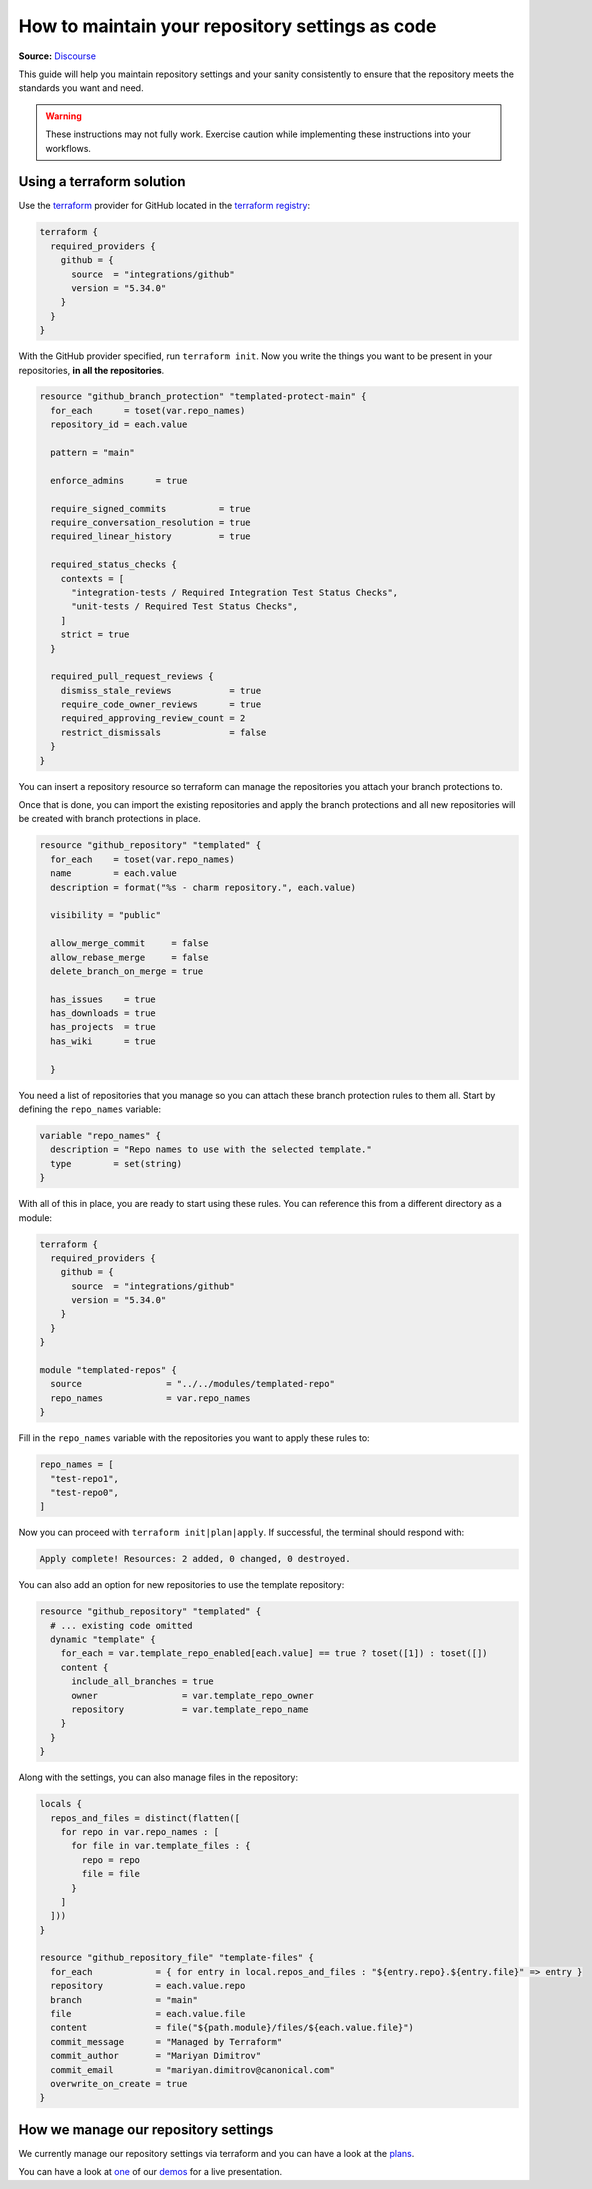 How to maintain your repository settings as code
================================================
**Source:** `Discourse <https://discourse.canonical.com/t/maintaining-your-repo-settings-as-code/2386>`_

This guide will help you maintain repository settings
and your sanity consistently to ensure that the repository
meets the standards you want and need. 

.. warning::

   These instructions may not fully work. Exercise
   caution while implementing these instructions into your
   workflows.

Using a terraform solution
--------------------------

Use the `terraform <https://www.terraform.io/>`__ provider
for GitHub located in the
`terraform registry <https://registry.terraform.io/providers/integrations/github/latest/docs>`_:

.. code:: hcl

   terraform {
     required_providers {
       github = {
         source  = "integrations/github"
         version = "5.34.0"
       }
     }
   }

With the GitHub provider specified, run ``terraform init``.
Now you write the things
you want to be present in your repositories, **in all the repositories**.

.. code:: hcl

   resource "github_branch_protection" "templated-protect-main" {
     for_each      = toset(var.repo_names)
     repository_id = each.value
     
     pattern = "main"

     enforce_admins      = true

     require_signed_commits          = true
     require_conversation_resolution = true
     required_linear_history         = true

     required_status_checks {
       contexts = [
         "integration-tests / Required Integration Test Status Checks",
         "unit-tests / Required Test Status Checks",
       ]
       strict = true
     }

     required_pull_request_reviews {
       dismiss_stale_reviews           = true
       require_code_owner_reviews      = true
       required_approving_review_count = 2
       restrict_dismissals             = false
     }
   }

You can insert a repository resource so terraform can manage the
repositories you attach your branch protections to.

Once that is done, you can import the existing repositories and apply the
branch protections and all new repositories will be created with branch
protections in place.

.. code:: hcl

   resource "github_repository" "templated" {
     for_each    = toset(var.repo_names)
     name        = each.value
     description = format("%s - charm repository.", each.value)

     visibility = "public"

     allow_merge_commit     = false
     allow_rebase_merge     = false
     delete_branch_on_merge = true

     has_issues    = true
     has_downloads = true
     has_projects  = true
     has_wiki      = true

     }

You need a list of repositories that you manage so you can attach these branch
protection rules to them all. Start by defining the ``repo_names`` variable:

.. code:: hcl

   variable "repo_names" {
     description = "Repo names to use with the selected template."
     type        = set(string)
   }

With all of this in place, you are ready to start using these rules.
You can reference this from a different directory as a module:

.. code:: hcl

   terraform {
     required_providers {
       github = {
         source  = "integrations/github"
         version = "5.34.0"
       }
     }
   }

   module "templated-repos" {
     source                = "../../modules/templated-repo"
     repo_names            = var.repo_names
   }

Fill in the ``repo_names`` variable with the repositories you want to
apply these rules to:

.. code:: hcl

   repo_names = [
     "test-repo1",
     "test-repo0",
   ]

Now you can proceed with ``terraform init|plan|apply``. If successful,
the terminal should respond with:

.. code:: shell

   Apply complete! Resources: 2 added, 0 changed, 0 destroyed.

You can also add an option for new repositories to use the template repository:

.. code-block::

   resource "github_repository" "templated" {
     # ... existing code omitted
     dynamic "template" {
       for_each = var.template_repo_enabled[each.value] == true ? toset([1]) : toset([])
       content {
         include_all_branches = true
         owner                = var.template_repo_owner
         repository           = var.template_repo_name
       }
     }
   }

Along with the settings, you can also manage files in the repository:

.. code-block::

   locals {
     repos_and_files = distinct(flatten([
       for repo in var.repo_names : [
         for file in var.template_files : {
           repo = repo
           file = file
         }
       ]
     ]))
   }

   resource "github_repository_file" "template-files" {
     for_each            = { for entry in local.repos_and_files : "${entry.repo}.${entry.file}" => entry }
     repository          = each.value.repo
     branch              = "main"
     file                = each.value.file
     content             = file("${path.module}/files/${each.value.file}")
     commit_message      = "Managed by Terraform"
     commit_author       = "Mariyan Dimitrov"
     commit_email        = "mariyan.dimitrov@canonical.com"
     overwrite_on_create = true
   }


How we manage our repository settings
-------------------------------------

We currently manage our repository settings via terraform and you can have a
look at the
`plans <https://git.launchpad.net/canonical-terraform-plans/tree/github-repos>`_.

You can have a look at
`one <https://drive.google.com/file/d/1gQAGwPNcI2OfnJSf9TmDLVdpDD9y-TZl/view?usp=drive_link>`__
of our
`demos <https://drive.google.com/drive/folders/1xCy9MASYNHFGc1Vi4vWWSE05Y-hySh1B>`__
for a live presentation.


